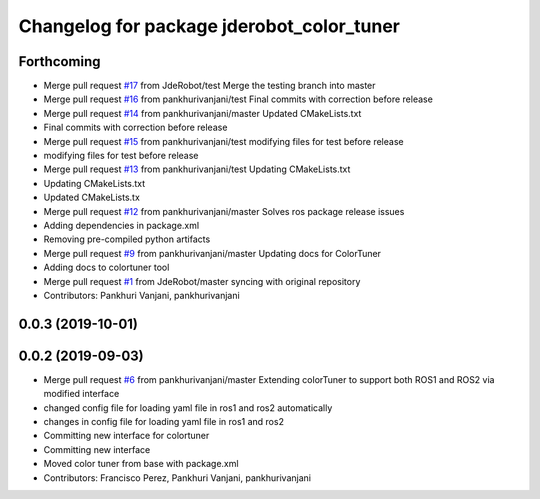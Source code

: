 ^^^^^^^^^^^^^^^^^^^^^^^^^^^^^^^^^^^^^^^^^^
Changelog for package jderobot_color_tuner
^^^^^^^^^^^^^^^^^^^^^^^^^^^^^^^^^^^^^^^^^^

Forthcoming
-----------
* Merge pull request `#17 <https://github.com/JdeRobot/ColorTuner/issues/17>`_ from JdeRobot/test
  Merge the testing branch into master
* Merge pull request `#16 <https://github.com/JdeRobot/ColorTuner/issues/16>`_ from pankhurivanjani/test
  Final commits with correction before release
* Merge pull request `#14 <https://github.com/JdeRobot/ColorTuner/issues/14>`_ from pankhurivanjani/master
  Updated CMakeLists.txt
* Final commits with correction before release
* Merge pull request `#15 <https://github.com/JdeRobot/ColorTuner/issues/15>`_ from pankhurivanjani/test
  modifying files for test before release
* modifying files for test before release
* Merge pull request `#13 <https://github.com/JdeRobot/ColorTuner/issues/13>`_ from pankhurivanjani/test
  Updating CMakeLists.txt
* Updating CMakeLists.txt
* Updated CMakeLists.tx
* Merge pull request `#12 <https://github.com/JdeRobot/ColorTuner/issues/12>`_ from pankhurivanjani/master
  Solves ros package release issues
* Adding dependencies in package.xml
* Removing pre-compiled python artifacts
* Merge pull request `#9 <https://github.com/JdeRobot/ColorTuner/issues/9>`_ from pankhurivanjani/master
  Updating docs for ColorTuner
* Adding docs to colortuner tool
* Merge pull request `#1 <https://github.com/JdeRobot/ColorTuner/issues/1>`_ from JdeRobot/master
  syncing with original repository
* Contributors: Pankhuri Vanjani, pankhurivanjani

0.0.3 (2019-10-01)
------------------

0.0.2 (2019-09-03)
------------------
* Merge pull request `#6 <https://github.com/jderobot/colortuner/issues/6>`_ from pankhurivanjani/master
  Extending colorTuner to support both ROS1 and ROS2 via modified interface
* changed config file for loading yaml file in ros1 and ros2 automatically
* changes in config file for loading yaml file in ros1 and ros2
* Committing new interface for colortuner
* Committing new interface
* Moved color tuner from base with package.xml
* Contributors: Francisco Perez, Pankhuri Vanjani, pankhurivanjani

